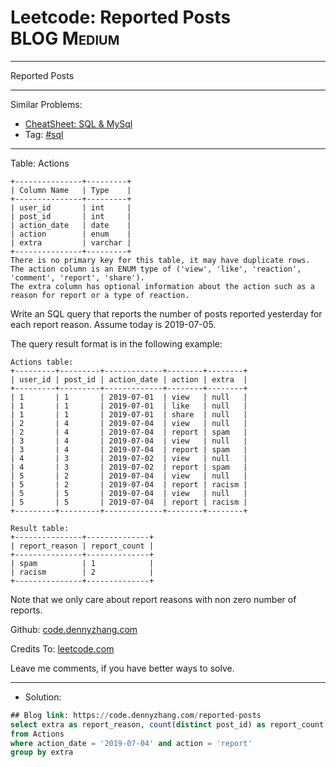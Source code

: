 * Leetcode: Reported Posts                                       :BLOG:Medium:
#+STARTUP: showeverything
#+OPTIONS: toc:nil \n:t ^:nil creator:nil d:nil
:PROPERTIES:
:type:     sql
:END:
---------------------------------------------------------------------
Reported Posts
---------------------------------------------------------------------
#+BEGIN_HTML
<a href="https://github.com/dennyzhang/code.dennyzhang.com/tree/master/problems/reported-posts"><img align="right" width="200" height="183" src="https://www.dennyzhang.com/wp-content/uploads/denny/watermark/github.png" /></a>
#+END_HTML
Similar Problems:
- [[https://cheatsheet.dennyzhang.com/cheatsheet-mysql-A4][CheatSheet: SQL & MySql]]
- Tag: [[https://code.dennyzhang.com/tag/sql][#sql]]
---------------------------------------------------------------------
Table: Actions
#+BEGIN_EXAMPLE
+---------------+---------+
| Column Name   | Type    |
+---------------+---------+
| user_id       | int     |
| post_id       | int     |
| action_date   | date    | 
| action        | enum    |
| extra         | varchar |
+---------------+---------+
There is no primary key for this table, it may have duplicate rows.
The action column is an ENUM type of ('view', 'like', 'reaction', 'comment', 'report', 'share').
The extra column has optional information about the action such as a reason for report or a type of reaction. 
#+END_EXAMPLE
 
Write an SQL query that reports the number of posts reported yesterday for each report reason. Assume today is 2019-07-05.

The query result format is in the following example:

#+BEGIN_EXAMPLE
Actions table:
+---------+---------+-------------+--------+--------+
| user_id | post_id | action_date | action | extra  |
+---------+---------+-------------+--------+--------+
| 1       | 1       | 2019-07-01  | view   | null   |
| 1       | 1       | 2019-07-01  | like   | null   |
| 1       | 1       | 2019-07-01  | share  | null   |
| 2       | 4       | 2019-07-04  | view   | null   |
| 2       | 4       | 2019-07-04  | report | spam   |
| 3       | 4       | 2019-07-04  | view   | null   |
| 3       | 4       | 2019-07-04  | report | spam   |
| 4       | 3       | 2019-07-02  | view   | null   |
| 4       | 3       | 2019-07-02  | report | spam   |
| 5       | 2       | 2019-07-04  | view   | null   |
| 5       | 2       | 2019-07-04  | report | racism |
| 5       | 5       | 2019-07-04  | view   | null   |
| 5       | 5       | 2019-07-04  | report | racism |
+---------+---------+-------------+--------+--------+
#+END_EXAMPLE

#+BEGIN_EXAMPLE
Result table:
+---------------+--------------+
| report_reason | report_count |
+---------------+--------------+
| spam          | 1            |
| racism        | 2            |
+---------------+--------------+ 
#+END_EXAMPLE
Note that we only care about report reasons with non zero number of reports.

Github: [[https://github.com/dennyzhang/code.dennyzhang.com/tree/master/problems/reported-posts][code.dennyzhang.com]]

Credits To: [[https://leetcode.com/problems/reported-posts/description/][leetcode.com]]

Leave me comments, if you have better ways to solve.
---------------------------------------------------------------------
- Solution:

#+BEGIN_SRC sql
## Blog link: https://code.dennyzhang.com/reported-posts
select extra as report_reason, count(distinct post_id) as report_count
from Actions
where action_date = '2019-07-04' and action = 'report'
group by extra
#+END_SRC

#+BEGIN_HTML
<div style="overflow: hidden;">
<div style="float: left; padding: 5px"> <a href="https://www.linkedin.com/in/dennyzhang001"><img src="https://www.dennyzhang.com/wp-content/uploads/sns/linkedin.png" alt="linkedin" /></a></div>
<div style="float: left; padding: 5px"><a href="https://github.com/dennyzhang"><img src="https://www.dennyzhang.com/wp-content/uploads/sns/github.png" alt="github" /></a></div>
<div style="float: left; padding: 5px"><a href="https://www.dennyzhang.com/slack" target="_blank" rel="nofollow"><img src="https://www.dennyzhang.com/wp-content/uploads/sns/slack.png" alt="slack"/></a></div>
</div>
#+END_HTML
